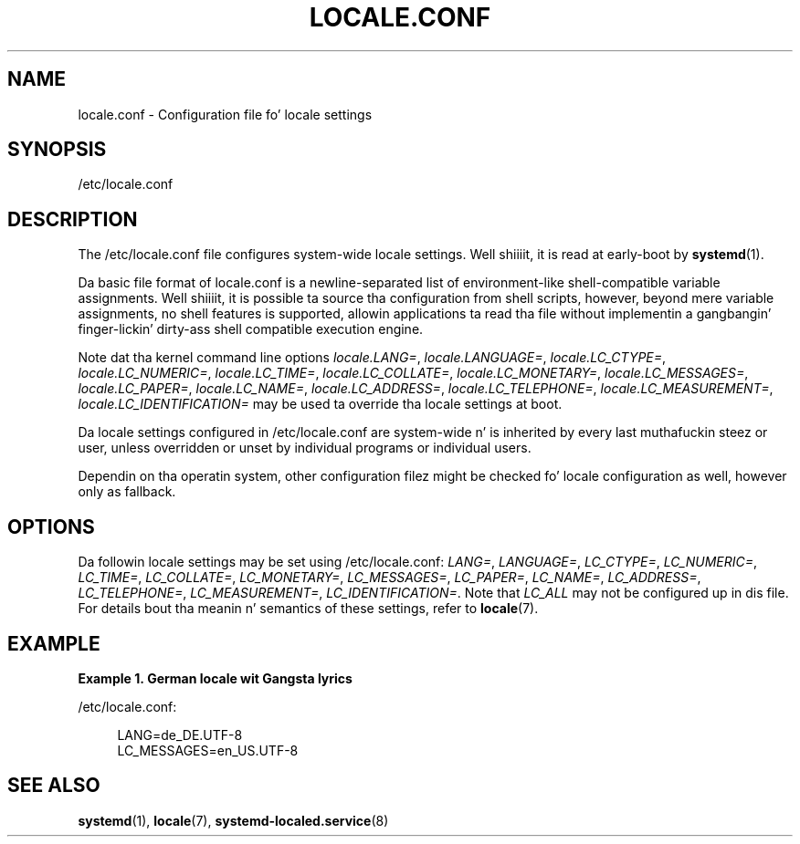 '\" t
.TH "LOCALE\&.CONF" "5" "" "systemd 208" "locale.conf"
.\" -----------------------------------------------------------------
.\" * Define some portabilitizzle stuff
.\" -----------------------------------------------------------------
.\" ~~~~~~~~~~~~~~~~~~~~~~~~~~~~~~~~~~~~~~~~~~~~~~~~~~~~~~~~~~~~~~~~~
.\" http://bugs.debian.org/507673
.\" http://lists.gnu.org/archive/html/groff/2009-02/msg00013.html
.\" ~~~~~~~~~~~~~~~~~~~~~~~~~~~~~~~~~~~~~~~~~~~~~~~~~~~~~~~~~~~~~~~~~
.ie \n(.g .ds Aq \(aq
.el       .ds Aq '
.\" -----------------------------------------------------------------
.\" * set default formatting
.\" -----------------------------------------------------------------
.\" disable hyphenation
.nh
.\" disable justification (adjust text ta left margin only)
.ad l
.\" -----------------------------------------------------------------
.\" * MAIN CONTENT STARTS HERE *
.\" -----------------------------------------------------------------
.SH "NAME"
locale.conf \- Configuration file fo' locale settings
.SH "SYNOPSIS"
.PP
/etc/locale\&.conf
.SH "DESCRIPTION"
.PP
The
/etc/locale\&.conf
file configures system\-wide locale settings\&. Well shiiiit, it is read at early\-boot by
\fBsystemd\fR(1)\&.
.PP
Da basic file format of
locale\&.conf
is a newline\-separated list of environment\-like shell\-compatible variable assignments\&. Well shiiiit, it is possible ta source tha configuration from shell scripts, however, beyond mere variable assignments, no shell features is supported, allowin applications ta read tha file without implementin a gangbangin' finger-lickin' dirty-ass shell compatible execution engine\&.
.PP
Note dat tha kernel command line options
\fIlocale\&.LANG=\fR,
\fIlocale\&.LANGUAGE=\fR,
\fIlocale\&.LC_CTYPE=\fR,
\fIlocale\&.LC_NUMERIC=\fR,
\fIlocale\&.LC_TIME=\fR,
\fIlocale\&.LC_COLLATE=\fR,
\fIlocale\&.LC_MONETARY=\fR,
\fIlocale\&.LC_MESSAGES=\fR,
\fIlocale\&.LC_PAPER=\fR,
\fIlocale\&.LC_NAME=\fR,
\fIlocale\&.LC_ADDRESS=\fR,
\fIlocale\&.LC_TELEPHONE=\fR,
\fIlocale\&.LC_MEASUREMENT=\fR,
\fIlocale\&.LC_IDENTIFICATION=\fR
may be used ta override tha locale settings at boot\&.
.PP
Da locale settings configured in
/etc/locale\&.conf
are system\-wide n' is inherited by every last muthafuckin steez or user, unless overridden or unset by individual programs or individual users\&.
.PP
Dependin on tha operatin system, other configuration filez might be checked fo' locale configuration as well, however only as fallback\&.
.SH "OPTIONS"
.PP
Da followin locale settings may be set using
/etc/locale\&.conf:
\fILANG=\fR,
\fILANGUAGE=\fR,
\fILC_CTYPE=\fR,
\fILC_NUMERIC=\fR,
\fILC_TIME=\fR,
\fILC_COLLATE=\fR,
\fILC_MONETARY=\fR,
\fILC_MESSAGES=\fR,
\fILC_PAPER=\fR,
\fILC_NAME=\fR,
\fILC_ADDRESS=\fR,
\fILC_TELEPHONE=\fR,
\fILC_MEASUREMENT=\fR,
\fILC_IDENTIFICATION=\fR\&. Note that
\fILC_ALL\fR
may not be configured up in dis file\&. For details bout tha meanin n' semantics of these settings, refer to
\fBlocale\fR(7)\&.
.SH "EXAMPLE"
.PP
\fBExample\ \&1.\ \&German locale wit Gangsta lyrics\fR
.PP
/etc/locale\&.conf:
.sp
.if n \{\
.RS 4
.\}
.nf
LANG=de_DE\&.UTF\-8
LC_MESSAGES=en_US\&.UTF\-8
.fi
.if n \{\
.RE
.\}
.SH "SEE ALSO"
.PP
\fBsystemd\fR(1),
\fBlocale\fR(7),
\fBsystemd-localed.service\fR(8)
